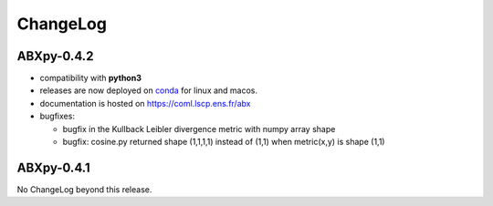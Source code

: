 =========
ChangeLog
=========

ABXpy-0.4.2
===========

* compatibility with **python3**

* releases are now deployed on `conda
  <https://anaconda.org/coml/abx>`_ for linux and macos.

* documentation is hosted on https://coml.lscp.ens.fr/abx

* bugfixes:

  * bugfix in the Kullback Leibler divergence metric with numpy array shape

  * bugfix: cosine.py returned shape (1,1,1,1) instead of (1,1) when
    metric(x,y) is shape (1,1)


ABXpy-0.4.1
===========

No ChangeLog beyond this release.
